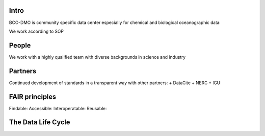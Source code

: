 Intro
======
BCO-DMO is community specific data center especially for chemical and biological oceanographic data

We work according to SOP 

People
======
We work with a highly qualified team with diverse backgrounds in science and industry

Partners
========
Continued development of standards in a transparent way with other partners:
+ DataCite
+ NERC
+ IGU

FAIR principles
===============

Findable:
Accessible:
Interoperatable:
Reusable:

The Data Life Cycle
===================
